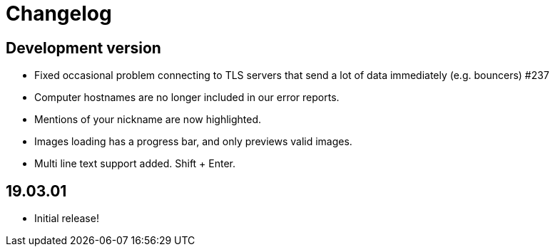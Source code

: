 = Changelog

== Development version

* Fixed occasional problem connecting to TLS servers that send a lot
  of data immediately (e.g. bouncers) #237
* Computer hostnames are no longer included in our error reports.
* Mentions of your nickname are now highlighted.
* Images loading has a progress bar, and only previews valid images.
* Multi line text support added. Shift + Enter.

== 19.03.01

* Initial release!
